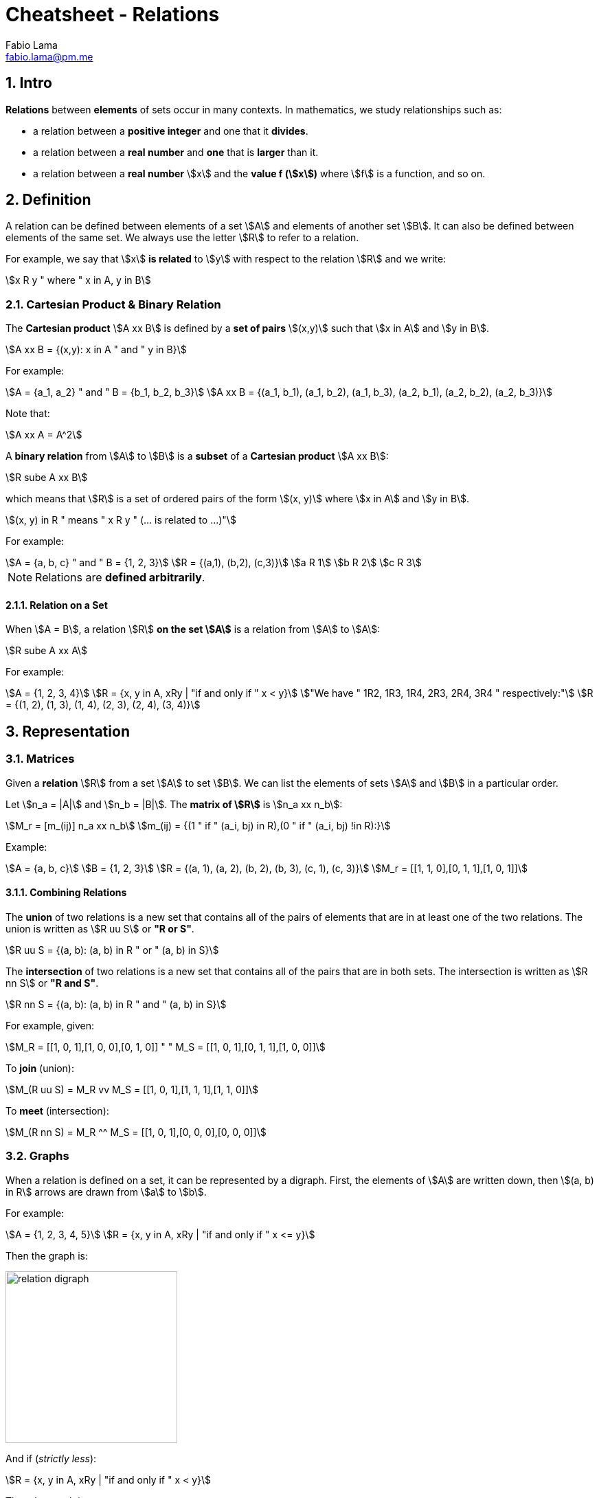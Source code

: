 = Cheatsheet - Relations
Fabio Lama <fabio.lama@pm.me>
:description: Module: CM1020- Discrete Mathematics, started 25. October 2022
:doctype: article
:sectnums: 4
:stem:

== Intro

**Relations** between **elements** of sets occur in many contexts. In
mathematics, we study relationships such as:

* a relation between a **positive integer** and one that it **divides**.
* a relation between a **real number** and **one** that is **larger** than it.
* a relation between a **real number** stem:[x] and the **value f (stem:[x])**
where stem:[f] is a function, and so on.

== Definition

A relation can be defined between elements of a set stem:[A] and elements of
another set stem:[B]. It can also be defined between elements of the same set.
We always use the letter stem:[R] to refer to a relation.

For example, we say that stem:[x] **is related** to stem:[y] with respect to the
relation stem:[R] and we write:

[stem]
++++
x R y " where " x in A, y in B
++++

=== Cartesian Product & Binary Relation

The **Cartesian product** stem:[A xx B] is defined by a **set of pairs**
stem:[(x,y)] such that stem:[x in A] and stem:[y in B].

[stem]
++++
A xx B = {(x,y): x in A " and " y in B}
++++

For example:

[stem]
++++
A = {a_1, a_2} " and " B = {b_1, b_2, b_3}\
A xx B = {(a_1, b_1), (a_1, b_2), (a_1, b_3), (a_2, b_1), (a_2, b_2), (a_2, b_3)}
++++

Note that:

[stem]
++++
A xx A = A^2
++++

A **binary relation** from stem:[A] to stem:[B] is a **subset** of a **Cartesian
product** stem:[A xx B]:

[stem]
++++
R sube A xx B
++++

which means that stem:[R] is a set of ordered pairs of the form stem:[(x, y)]
where stem:[x in A] and stem:[y in B].

[stem]
++++
(x, y) in R " means " x R y " (... is related to ...)"
++++

For example:

[stem]
++++
A = {a, b, c} " and " B = {1, 2, 3}\
R = {(a,1), (b,2), (c,3)}\
a R 1\
b R 2\
c R 3
++++

NOTE: Relations are **defined arbitrarily**.

==== Relation on a Set

When stem:[A = B], a relation stem:[R] **on the set stem:[A]** is a relation
from stem:[A] to stem:[A]:

[stem]
++++
R sube A xx A
++++

For example:

[stem]
++++
A = {1, 2, 3, 4}\
R = {x, y in A, xRy | "if and only if " x < y}\
"We have " 1R2, 1R3, 1R4, 2R3, 2R4, 3R4 " respectively:"\
R = {(1, 2), (1, 3), (1, 4), (2, 3), (2, 4), (3, 4)}
++++

== Representation

=== Matrices

Given a **relation** stem:[R] from a set stem:[A] to set stem:[B]. We can list
the elements of sets stem:[A] and stem:[B] in a particular order.

Let stem:[n_a = |A|] and stem:[n_b = |B|]. The **matrix of stem:[R]** is stem:[n_a xx n_b]:

[stem]
++++
M_r = [m_(ij)] n_a xx n_b\
m_(ij) = {(1 " if " (a_i, bj) in R),(0 " if " (a_i, bj) !in R):}
++++

Example:

[stem]
++++
A = {a, b, c}\
B = {1, 2, 3}\
R = {(a, 1), (a, 2), (b, 2), (b, 3), (c, 1), (c, 3)}\
M_r = [[1, 1, 0],[0, 1, 1],[1, 0, 1]]
++++

==== Combining Relations

The **union** of two relations is a new set that contains all of the pairs of
elements that are in at least one of the two relations. The union is written as
stem:[R uu S] or **"R or S"**.

[stem]
++++
R uu S = {(a, b): (a, b) in R " or " (a, b) in S}
++++

The **intersection** of two relations is a new set that contains all of the
pairs that are in both sets. The intersection is written as stem:[R nn S] or **"R
and S"**.

[stem]
++++
R nn S = {(a, b): (a, b) in R " and " (a, b) in S}
++++

For example, given:

[stem]
++++
M_R = [[1, 0, 1],[1, 0, 0],[0, 1, 0]] " " M_S = [[1, 0, 1],[0, 1, 1],[1, 0, 0]]
++++

To **join** (union):

[stem]
++++
M_(R uu S) = M_R vv M_S = [[1, 0, 1],[1, 1, 1],[1, 1, 0]]
++++

To **meet** (intersection):

[stem]
++++
M_(R nn S) = M_R ^^ M_S = [[1, 0, 1],[0, 0, 0],[0, 0, 0]]
++++

=== Graphs

When a relation is defined on a set, it can be represented by a digraph. First,
the elements of stem:[A] are written down, then stem:[(a, b) in R] arrows are
drawn from stem:[a] to stem:[b].

For example:

[stem]
++++
A = {1, 2, 3, 4, 5}\
R = {x, y in A, xRy | "if and only if " x <= y}
++++

Then the graph is:

image::./assets/relation_digraph.png[align=center, width=250]

And if (_strictly less_):

[stem]
++++
R = {x, y in A, xRy | "if and only if " x < y}
++++

Then the graph is:

image::./assets/relation_digraph_2.png[align=center, width=250]

== Properties

=== Reflexivity

A relation stem:[R] in a set stem:[S] is said to be **reflexive** if and only
if:

[stem]
++++
x R x, AA x in S\
-=\
(x, x) in R, AA x in S
++++

For example, the following is reflexive:

[stem]
++++
R = {(a, a) in ZZ^2 | a = a}\
1 = 1\
2 = 2\
...
++++

While this example is **not** reflexive:

[stem]
++++
R = {(a, a) in ZZ^2 | a < a}\
1 < 1 " (false)"\
2 < 2 " (false)"\
...
++++

=== Symmetry

A relation stem:[R] on a set stem:[S] is said to be **symmetric** if and only
if:

[stem]
++++
AA (a, b) in S, " if " aRb " then " bRa
++++

For example, the following is symmetric:

[stem]
++++
R = {(a, b) in ZZ^2 | a + b = b + a}\
1 + 2 = 2 + 1\
2 + 1 = 1 + 2\
...
++++

=== Anti-Symmetric

A relation stem:[R] on a set stem:[S] is said to be **anti-symmetric** if and
only if:

[stem]
++++
AA (a, b) in S, " if " aRb " and " bRa " then " a = b
++++

For example, the following is anti-symmetric:

[stem]
++++
R = {(a, b) in ZZ^2 | a <= b}\
a <= b " and " b <=a\
"implies " a = b\
...
++++

=== Transitivity

A relation stem:[R] on set stem:[S] is called **transitive** if and only if:

[stem]
++++
AA (a, b, c) in S, " if " (aRb " and " bRc) " then " aRc
++++

For example, the following is transitive:

[stem]
++++
R = {(a, b) in ZZ^2 | a <= b }\
2 <= 2 " and " 2 <= 3\
"implies " 2 <= 2\
...
++++
